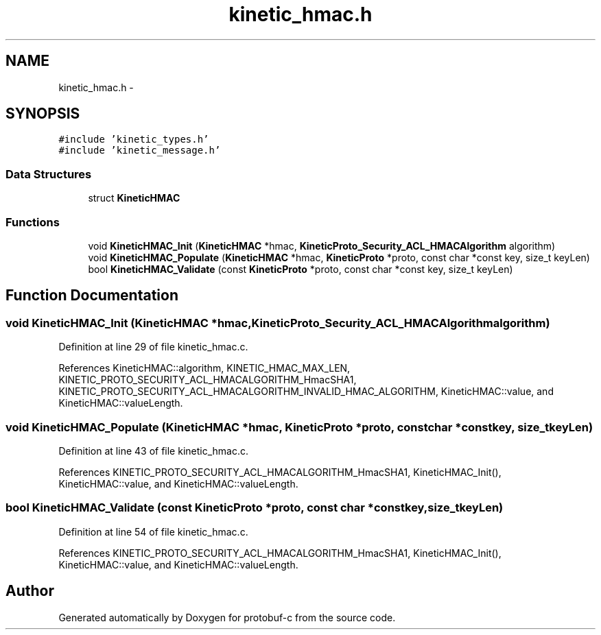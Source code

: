 .TH "kinetic_hmac.h" 3 "Thu Aug 7 2014" "Version v0.4.0" "protobuf-c" \" -*- nroff -*-
.ad l
.nh
.SH NAME
kinetic_hmac.h \- 
.SH SYNOPSIS
.br
.PP
\fC#include 'kinetic_types\&.h'\fP
.br
\fC#include 'kinetic_message\&.h'\fP
.br

.SS "Data Structures"

.in +1c
.ti -1c
.RI "struct \fBKineticHMAC\fP"
.br
.in -1c
.SS "Functions"

.in +1c
.ti -1c
.RI "void \fBKineticHMAC_Init\fP (\fBKineticHMAC\fP *hmac, \fBKineticProto_Security_ACL_HMACAlgorithm\fP algorithm)"
.br
.ti -1c
.RI "void \fBKineticHMAC_Populate\fP (\fBKineticHMAC\fP *hmac, \fBKineticProto\fP *proto, const char *const key, size_t keyLen)"
.br
.ti -1c
.RI "bool \fBKineticHMAC_Validate\fP (const \fBKineticProto\fP *proto, const char *const key, size_t keyLen)"
.br
.in -1c
.SH "Function Documentation"
.PP 
.SS "void KineticHMAC_Init (\fBKineticHMAC\fP *hmac, \fBKineticProto_Security_ACL_HMACAlgorithm\fPalgorithm)"

.PP
Definition at line 29 of file kinetic_hmac\&.c\&.
.PP
References KineticHMAC::algorithm, KINETIC_HMAC_MAX_LEN, KINETIC_PROTO_SECURITY_ACL_HMACALGORITHM_HmacSHA1, KINETIC_PROTO_SECURITY_ACL_HMACALGORITHM_INVALID_HMAC_ALGORITHM, KineticHMAC::value, and KineticHMAC::valueLength\&.
.SS "void KineticHMAC_Populate (\fBKineticHMAC\fP *hmac, \fBKineticProto\fP *proto, const char *constkey, size_tkeyLen)"

.PP
Definition at line 43 of file kinetic_hmac\&.c\&.
.PP
References KINETIC_PROTO_SECURITY_ACL_HMACALGORITHM_HmacSHA1, KineticHMAC_Init(), KineticHMAC::value, and KineticHMAC::valueLength\&.
.SS "bool KineticHMAC_Validate (const \fBKineticProto\fP *proto, const char *constkey, size_tkeyLen)"

.PP
Definition at line 54 of file kinetic_hmac\&.c\&.
.PP
References KINETIC_PROTO_SECURITY_ACL_HMACALGORITHM_HmacSHA1, KineticHMAC_Init(), KineticHMAC::value, and KineticHMAC::valueLength\&.
.SH "Author"
.PP 
Generated automatically by Doxygen for protobuf-c from the source code\&.
